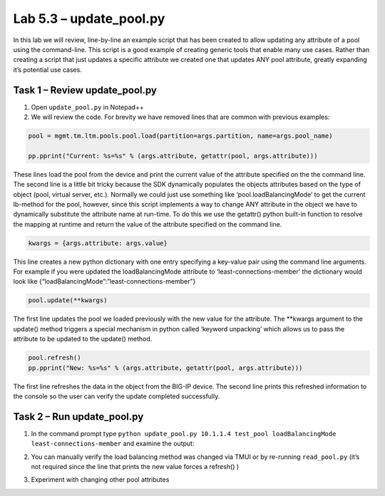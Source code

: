 .. |labmodule| replace:: 5
.. |labnum| replace:: 3
.. |labdot| replace:: |labmodule|\ .\ |labnum|
.. |labund| replace:: |labmodule|\ _\ |labnum|
.. |labname| replace:: Lab\ |labdot|
.. |labnameund| replace:: Lab\ |labund|

Lab |labmodule|\.\ |labnum| – update\_pool.py
---------------------------------------------

In this lab we will review, line-by-line an example script that has been
created to allow updating any attribute of a pool using the
command-line. This script is a good example of creating generic tools
that enable many use cases. Rather than creating a script that just
updates a specific attribute we created one that updates ANY pool
attribute, greatly expanding it’s potential use cases.

Task 1 – Review update\_pool.py
~~~~~~~~~~~~~~~~~~~~~~~~~~~~~~~

#. Open ``update_pool.py`` in Notepad++

#. We will review the code. For brevity we have removed lines that are
   common with previous examples:

.. code:: python

   pool = mgmt.tm.ltm.pools.pool.load(partition=args.partition, name=args.pool_name)

   pp.pprint("Current: %s=%s" % (args.attribute, getattr(pool, args.attribute)))

These lines load the pool from the device and print the current
value of the attribute specified on the the command line. The
second line is a little bit tricky because the SDK dynamically
populates the objects attributes based on the type of object (pool,
virtual server, etc.). Normally we could just use something like
‘pool.loadBalancingMode’ to get the current lb-method for the pool,
however, since this script implements a way to change ANY attribute
in the object we have to dynamically substitute the attribute name
at run-time. To do this we use the getattr() python built-in
function to resolve the mapping at runtime and return the value of
the attribute specified on the command line.

.. code:: python

   kwargs = {args.attribute: args.value}

This line creates a new python dictionary with one entry specifying
a key-value pair using the command line arguments. For example if
you were updated the loadBalancingMode attribute to
‘least-connections-member’ the dictionary would look like
{“loadBalancingMode”:”least-connections-member”}

.. code:: python

   pool.update(**kwargs)

The first line updates the pool we loaded previously with the new
value for the attribute. The \*\*kwargs argument to the update()
method triggers a special mechanism in python called ‘keyword
unpacking’ which allows us to pass the attribute to be updated to the
update() method.

.. code:: python

   pool.refresh()
   pp.pprint("New: %s=%s" % (args.attribute, getattr(pool, args.attribute)))

The first line refreshes the data in the object from the BIG-IP
device. The second line prints this refreshed information to the
console so the user can verify the update completed successfully.

Task 2 – Run update\_pool.py
~~~~~~~~~~~~~~~~~~~~~~~~~~~~

#. In the command prompt type
   ``python update_pool.py 10.1.1.4 test_pool loadBalancingMode least-connections-member``
   and examine the output:

   |image71|

#. You can manually verify the load balancing method was changed via
   TMUI or by re-running ``read_pool.py`` (it’s not required since the line
   that prints the new value forces a refresh() )

#. Experiment with changing other pool attributes

.. |image71| image:: /_static/image071.png
   :width: 6.41783in
   :height: 0.45024in
